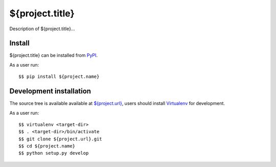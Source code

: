${project.title}
================

Description of ${project.title}...


Install
-------

${project.title} can be installed from `PyPI <https://pypi.python.org/>`_.

As a user run::

  $$ pip install ${project.name}


Development installation
------------------------

The source tree is available available at
`<${project.url}>`_, users should install `Virtualenv
<https://virtualenv.pypa.io/>`_ for development.

As a user run::

  $$ virtualenv <target-dir>
  $$ . <target-dir>/bin/activate
  $$ git clone ${project.url}.git
  $$ cd ${project.name}
  $$ python setup.py develop
